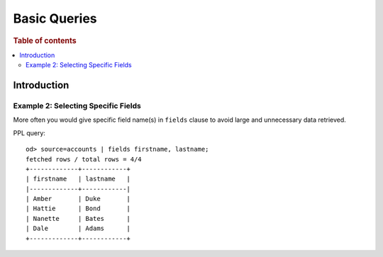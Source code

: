 =============
Basic Queries
=============

.. rubric:: Table of contents

.. contents::
   :local:
   :depth: 2


Introduction
============



Example 2: Selecting Specific Fields
------------------------------------

More often you would give specific field name(s) in ``fields`` clause to avoid large and unnecessary data retrieved.

PPL query::

    od> source=accounts | fields firstname, lastname;
    fetched rows / total rows = 4/4
    +-------------+------------+
    | firstname   | lastname   |
    |-------------+------------|
    | Amber       | Duke       |
    | Hattie      | Bond       |
    | Nanette     | Bates      |
    | Dale        | Adams      |
    +-------------+------------+
